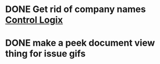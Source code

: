 * DONE Get rid of company names [[https://onping.zendesk.com/hc/en-us/articles/360018416752-Adding-a-New-Controllogix-Location][Control Logix]]
  DEADLINE: <2019-03-19 Tue>

* DONE make a peek document view thing for issue gifs
  DEADLINE: <2018-12-11 Tue>

